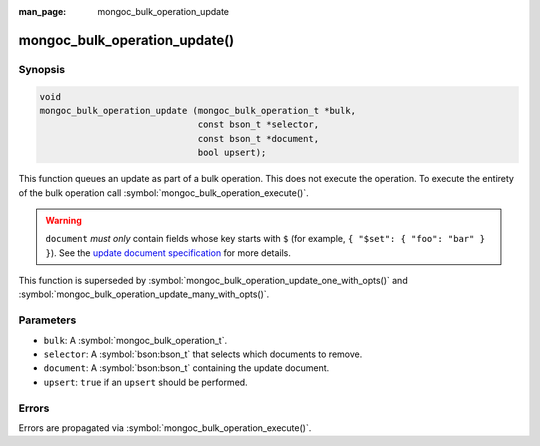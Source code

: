 :man_page: mongoc_bulk_operation_update

mongoc_bulk_operation_update()
==============================

Synopsis
--------

.. code-block:: c

  void
  mongoc_bulk_operation_update (mongoc_bulk_operation_t *bulk,
                                const bson_t *selector,
                                const bson_t *document,
                                bool upsert);

This function queues an update as part of a bulk operation. This does not execute the operation. To execute the entirety of the bulk operation call :symbol:`mongoc_bulk_operation_execute()`.

.. warning::

  ``document`` *must only* contain fields whose key starts with ``$`` (for example, ``{ "$set": { "foo": "bar" } }``). See the `update document specification <https://www.mongodb.com/docs/manual/reference/operator/update/>`_ for more details.

This function is superseded by :symbol:`mongoc_bulk_operation_update_one_with_opts()` and :symbol:`mongoc_bulk_operation_update_many_with_opts()`.

Parameters
----------

* ``bulk``: A :symbol:`mongoc_bulk_operation_t`.
* ``selector``: A :symbol:`bson:bson_t` that selects which documents to remove.
* ``document``: A :symbol:`bson:bson_t` containing the update document.
* ``upsert``: ``true`` if an ``upsert`` should be performed.

Errors
------

Errors are propagated via :symbol:`mongoc_bulk_operation_execute()`.

.. seealso::

  | :symbol:`mongoc_bulk_operation_update_one_with_opts()`

  | :symbol:`mongoc_bulk_operation_update_many_with_opts()`

